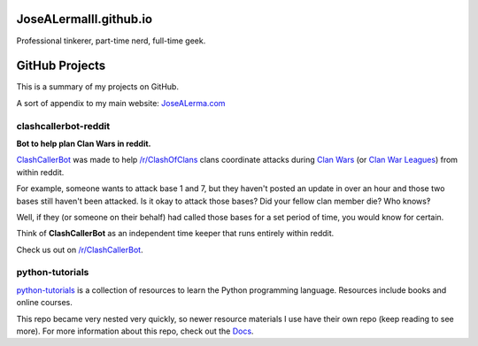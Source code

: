 JoseALermaIII.github.io
=======================
Professional tinkerer, part-time nerd, full-time geek.

GitHub Projects
===============

This is a summary of my projects on GitHub.

A sort of appendix to my main website: `JoseALerma.com`_

.. _JoseALerma.com: https://JoseALerma.com

clashcallerbot-reddit
---------------------
**Bot to help plan Clan Wars in reddit.**

`ClashCallerBot`_ was made to help `/r/ClashOfClans <https://np.reddit.com/r/ClashOfClans>`_ clans coordinate attacks
during `Clan Wars <https://clashofclans.fandom.com/wiki/Clan_Wars>`_ (or `Clan War Leagues
<https://clashofclans.fandom.com/wiki/Clan_War_Leagues>`_) from within reddit.

For example, someone wants to attack base 1 and 7, but they haven't posted an update in over an hour
and those two bases still haven't been attacked. Is it okay to attack those bases? Did your fellow
clan member die? Who knows‽

Well, if they (or someone on their behalf) had called those bases for a set period of time, you would
know for certain.

Think of **ClashCallerBot** as an independent time keeper that runs entirely within reddit.

Check us out on `/r/ClashCallerBot <https://np.reddit.com/r/ClashCallerBot/>`_.

.. _ClashCallerBot: https://github.com/JoseALermaIII/clashcallerbot-reddit

python-tutorials
----------------

`python-tutorials`_ is a collection of resources to learn the Python programming language. Resources include books and
online courses.

This repo became very nested very quickly, so newer resource materials I use have their own repo (keep reading to see more).
For more information about this repo, check out the `Docs <https://josealermaiii.github.io/python-tutorials/>`_.

.. _python-tutorials: https://github.com/JoseALermaIII/python-tutorials
